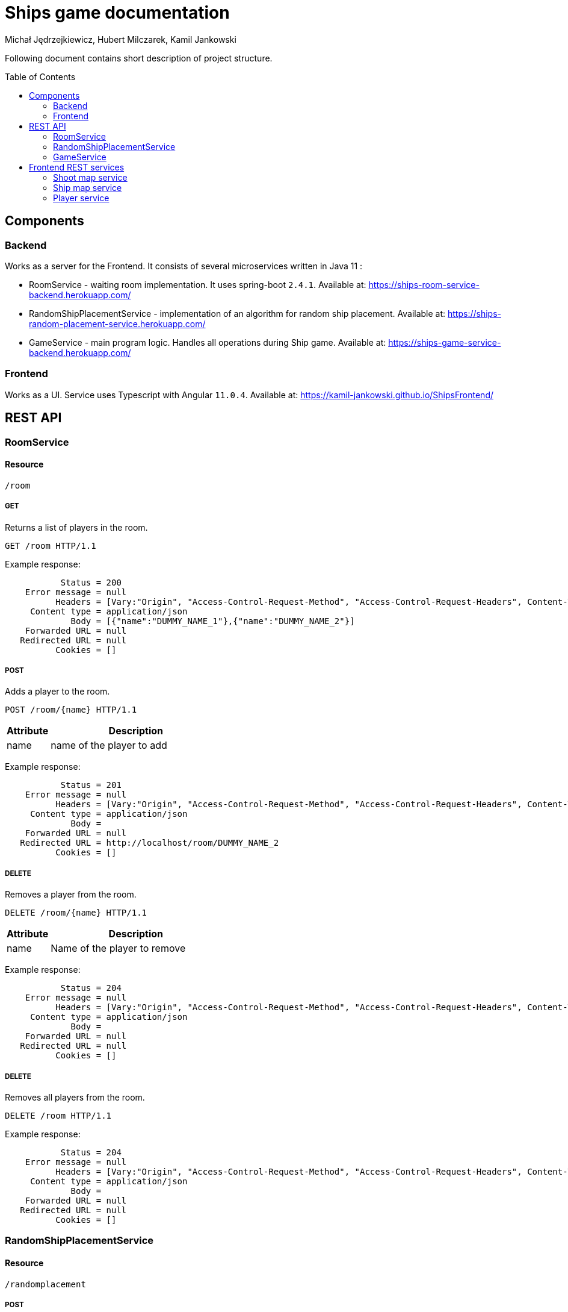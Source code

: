:icons: font
:toc: preamble
:imagesdir: images
:authors: Michał Jędrzejkiewicz, Hubert Milczarek, Kamil Jankowski

= Ships game documentation

Following document contains short description of project structure.

== Components

=== Backend

Works as a server for the Frontend. It consists of several microservices written in Java 11 :

* RoomService - waiting room implementation. It uses spring-boot `2.4.1`. Available at: https://ships-room-service-backend.herokuapp.com/
* RandomShipPlacementService - implementation of an algorithm for random ship placement. Available at: https://ships-random-placement-service.herokuapp.com/
* GameService - main program logic. Handles all operations during Ship game. Available at: https://ships-game-service-backend.herokuapp.com/

=== Frontend

Works as a UI. Service uses Typescript with Angular `11.0.4`. Available at: https://kamil-jankowski.github.io/ShipsFrontend/

== REST API

=== RoomService

==== Resource

[source]
----
/room
----

===== GET

Returns a list of players in the room.

[source]
----
GET /room HTTP/1.1
----

Example response:

[source]
----
           Status = 200
    Error message = null
          Headers = [Vary:"Origin", "Access-Control-Request-Method", "Access-Control-Request-Headers", Content-Type:"application/json"]
     Content type = application/json
             Body = [{"name":"DUMMY_NAME_1"},{"name":"DUMMY_NAME_2"}]
    Forwarded URL = null
   Redirected URL = null
          Cookies = []
----

===== POST

Adds a player to the room.

[source]
----
POST /room/{name} HTTP/1.1
----

[header,cols="20%,80%"]
|===
^|Attribute

^|Description

^.^| name
| name of the player to add
|===

Example response:

[source]
----
           Status = 201
    Error message = null
          Headers = [Vary:"Origin", "Access-Control-Request-Method", "Access-Control-Request-Headers", Content-Type:"application/json", Location:"http://localhost/room/DUMMY_NAME_2"]
     Content type = application/json
             Body =
    Forwarded URL = null
   Redirected URL = http://localhost/room/DUMMY_NAME_2
          Cookies = []
----

===== DELETE

Removes a player from the room.

[source]
----
DELETE /room/{name} HTTP/1.1
----

[header,cols="20%,80%"]
|===
^|Attribute

^|Description

^.^| name
| Name of the player to remove
|===

Example response:

[source]
----
           Status = 204
    Error message = null
          Headers = [Vary:"Origin", "Access-Control-Request-Method", "Access-Control-Request-Headers", Content-Type:"application/json"]
     Content type = application/json
             Body =
    Forwarded URL = null
   Redirected URL = null
          Cookies = []
----


===== DELETE

Removes all players from the room.

[source]
----
DELETE /room HTTP/1.1
----

[header,cols="20%,80%"]

Example response:

[source]
----
           Status = 204
    Error message = null
          Headers = [Vary:"Origin", "Access-Control-Request-Method", "Access-Control-Request-Headers", Content-Type:"application/json"]
     Content type = application/json
             Body =
    Forwarded URL = null
   Redirected URL = null
          Cookies = []
----

=== RandomShipPlacementService

==== Resource

[source]
----
/randomplacement
----

===== POST

Generates and sends ship map to GameService.

[source]
----
POST /randomplacement/{name} HTTP/1.1
----

[header,cols="20%,80%"]
|===
^|Attribute

^|Description

^.^| name
| Name of a player for whom a new ship map with randomly distributed boats will be generated.
|===

Example response:

[source]
----
           Status = 201
    Error message = null
          Headers = [Vary:"Origin", "Access-Control-Request-Method", "Access-Control-Request-Headers", Content-Type:"application/json", Location:"http://localhost/maps/DUMMY_NAME_1-vs-DUMMY_NAME_2/10"]
     Content type = application/json
             Body =
    Forwarded URL = null
   Redirected URL = http://localhost/maps/DUMMY_NAME_1-vs-DUMMY_NAME_2/10
          Cookies = []
----


=== GameService

==== Resource

[source]
----
/map
----

===== POST

Creates a new instance in memory which stores player shoot and ship map.

[source]
----
POST /map HTTP/1.1
----

[header,cols="20%,80%"]
|===
^|Attribute

^|Description

^.^| player
| Player for whom map was generated

^.^| shipMap
| Ship map of given player
|===

Example response:

[source]
----
           Status = 201
    Error message = null
          Headers = [Vary:"Origin", "Access-Control-Request-Method", "Access-Control-Request-Headers", Content-Type:"application/json", Location:"http://localhost/maps"]
     Content type = application/json
             Body =
    Forwarded URL = null
   Redirected URL = http://localhost/maps
          Cookies = []
----

===== POST

Shoots a particular cell.

Used, when one player tries to shoot another player's ship.

[source]
----
POST /map/{sourceName}-vs-{targetName}/{cellindex} HTTP/1.1
----

[header,cols="20%,80%"]
|===
^|Attribute

^|Description

^.^| sourceName
| Source player name

^.^| targetName
| Target player name

^.^| cellIndex
| Cell number which should be shot.
|===

Example response:

[source]
----
           Status = 201
    Error message = null
          Headers = [Vary:"Origin", "Access-Control-Request-Method", "Access-Control-Request-Headers", Content-Type:"application/json", Location:"http://localhost/maps/DUMMY_NAME_1-vs-DUMMY_NAME_2/10"]
     Content type = application/json
             Body = {"shootMapCellStatus":"SHOOT_MAP_SHIP_HIT"}
    Forwarded URL = null
   Redirected URL = http://localhost/maps/DUMMY_NAME_1-vs-DUMMY_NAME_2/10
          Cookies = []
----

===== DELETE

Clean all players' maps.

It should be used when a winner is evaluated and the game is over.

[source]
----
DELETE /map HTTP/1.1
----

Example response:

[source]
----
           Status = 204
    Error message = null
          Headers = [Vary:"Origin", "Access-Control-Request-Method", "Access-Control-Request-Headers", Content-Type:"application/json"]
     Content type = application/json
             Body =
    Forwarded URL = null
   Redirected URL = null
          Cookies = []
----

===== DELETE

Clean all players' maps and set player who lost. It should be used when one of players left during the game.

[source]
----
DELETE /map/{name} HTTP/1.1
----

Example response:

[source]
----
           Status = 204
    Error message = null
          Headers = [Vary:"Origin", "Access-Control-Request-Method", "Access-Control-Request-Headers", Content-Type:"application/json"]
     Content type = application/json
             Body =
    Forwarded URL = null
   Redirected URL = null
          Cookies = []
----

==== Resource

[source]
----
/map/shipmap
----

===== GET

Returns map with randomly placed ships and information if there is the player's turn and if the player is looser.

It should be used in the beginning of game and when the page is reloaded.

[source]
----
GET /map/shipmap/{name} HTTP/1.1
----

[header,cols="20%,80%"]
|===
^|Attribute

^|Description

^.^| name
| Name of a player for whom ship map should be fetched.
|===

Example response:

[source]
----
           Status = 200
    Error message = null
          Headers = [Vary:"Origin", "Access-Control-Request-Method", "Access-Control-Request-Headers", Content-Type:"application/json"]
     Content type = application/json
             Body = {"96":"SHIP_MAP_SHIP" , ... , "62":"SHIP_MAP_SHIP"}
    Forwarded URL = null
   Redirected URL = null
          Cookies = []
----

==== Resource

[source]
----
/map/shootmap
----

===== GET

Returns map with player shoots.

It should be used in the beginning of game and when the page is reloaded.
In the first case, the returned list should be empty.

[source]
----
GET /map/shootmap/{name} HTTP/1.1
----

[header,cols="20%,80%"]
|===
^|Attribute

^|Description

^.^| name
| Name of player for whom a shoot map will be fetched
|===

Example response:

[source]
----
           Status = 200
    Error message = null
          Headers = [Vary:"Origin", "Access-Control-Request-Method", "Access-Control-Request-Headers", Content-Type:"application/json"]
     Content type = application/json
             Body = {"1":"SHOOT_MAP_MISS",...,"62":"SHOOT_MAP_SHIP_HIT"}
    Forwarded URL = null
   Redirected URL = null
          Cookies = []
----

==== Resource

[source]
----
/map/gamestatus
----

===== GET

Returns current game status which consists of player who is currently moving and is this player a looser.

[source]
----
GET /map/gamestatus HTTP/1.1
----

Example response:

[source]
----
           Status = 200
    Error message = null
          Headers = [Vary:"Origin", "Access-Control-Request-Method", "Access-Control-Request-Headers", Content-Type:"application/json"]
     Content type = application/json
             Body = {"playerNameWhoMoves":"DUMMY_NAME_1","playerLooser":true}
    Forwarded URL = null
   Redirected URL = null
          Cookies = []
----

== Frontend REST services

=== Shoot map service

Provides methods for communication with backend _Game service_ for Shoot-Map.

. GET complete shoot map
+
[source]
----
getShootMap(): Observable<Square[]>
----
+
Corresponds to `GET /map/shootmap/{name} HTTP/1.1`

. GET square by id
+
[source]
----
getSquare(id: number): Observable<Square>
----

. POST: updates the square on the server
+
[source]
----
updateSquare(square: Square): Observable<any>
----
+
Corresponds to `POST /map/{sourceName}-vs-{targetName}/{cellindex} HTTP/1.1`

=== Ship map service

Provides methods for communication with backend _Game service_ for Ship-Map.

. GET complete ship map
+
[source]
----
getShipMapGrid(): Observable<Square[]>
----
+
Corresponds to `GET /map/shipmap/{name} HTTP/1.1`

. GET square by id
+
[source]
----
getSquare(id: number): Observable<Square>
----

. PUT: updates the square on the server
+
[source]
----
updateSquare(square: Square): Observable<any>
----


. POST: updates the complete map on the server
+
[source]
----
TBD
----
+
Corresponds to `POST /map HTTP/1.1`

=== Player service

Provides methods for communication with backend _Room service_ for Player.

. GET players list
+
[source]
----
getPlayers(): Observable<Player>
----
+
Corresponds to `GET /room HTTP/1.1`

. GET one player
+
[source]
----
getPlayer(name: string): Observable<Player>
----
+
Corresponds to `GET /room/{name} HTTP/1.1`

. POST new player to the server
+
[source]
----
addPlayer(player: Player): Observable<Player>
----
+
Corresponds to `POST /room HTTP/1.1`

. DELETE
+
[source]
----
deletePlayer(player: Player): Observable<Player>
----
+
Corresponds to `DELETE /room/{name} HTTP/1.1`

. DELETE all players
+
[source]
----
TBD
----
+
Corresponds to `DELETE /room HTTP/1.1`
